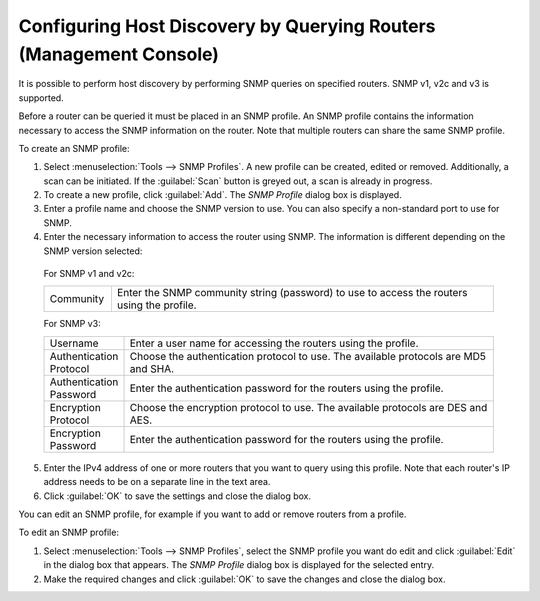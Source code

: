 .. _console-snmp-profiles:

Configuring Host Discovery by Querying Routers (Management Console)
^^^^^^^^^^^^^^^^^^^^^^^^^^^^^^^^^^^^^^^^^^^^^^^^^^^^^^^^^^^^^^^^^^^

It is possible to perform host discovery by performing SNMP queries on specified routers. SNMP v1, v2c and v3 is supported.

Before a router can be queried it must be placed in an SNMP profile. An SNMP profile contains the information necessary to access the SNMP information on the router. Note that multiple routers can share the same SNMP profile.

To create an SNMP profile:

1. Select :menuselection:`Tools --> SNMP Profiles`. A new profile can be created, edited or removed. Additionally, a scan can be initiated. If the :guilabel:`Scan` button is greyed out, a scan is already in progress.

2. To create a new profile, click :guilabel:`Add`. The *SNMP Profile* dialog box is displayed.

3. Enter a profile name and choose the SNMP version to use. You can also specify a non-standard port to use for SNMP.

4. Enter the necessary information to access the router using SNMP. The information is different depending on the SNMP version selected:

  For SNMP v1 and v2c:

  .. csv-table::
    :widths: 15, 85

    "Community", "Enter the SNMP community string (password) to use to access the routers using the profile."

  For SNMP v3:

  .. csv-table::
    :widths: 15, 85

    "Username",	"Enter a user name for accessing the routers using the profile."
    "Authentication Protocol", "Choose the authentication protocol to use. The available protocols are MD5 and SHA."
    "Authentication Password", "Enter the authentication password for the routers using the profile."
    "Encryption Protocol", "Choose the encryption protocol to use. The available protocols are DES and AES."
    "Encryption Password", "Enter the authentication password for the routers using the profile."

5. Enter the IPv4 address of one or more routers that you want to query using this profile. Note that each router's IP address needs to be on a separate line in the text area.

6. Click :guilabel:`OK` to save the settings and close the dialog box.

You can edit an SNMP profile, for example if you want to add or remove routers from a profile.

To edit an SNMP profile:

1. Select :menuselection:`Tools --> SNMP Profiles`, select the SNMP profile you want do edit and click :guilabel:`Edit` in the dialog box that appears. The *SNMP Profile* dialog box is displayed for the selected entry.

2. Make the required changes and click :guilabel:`OK` to save the changes and close the dialog box.
